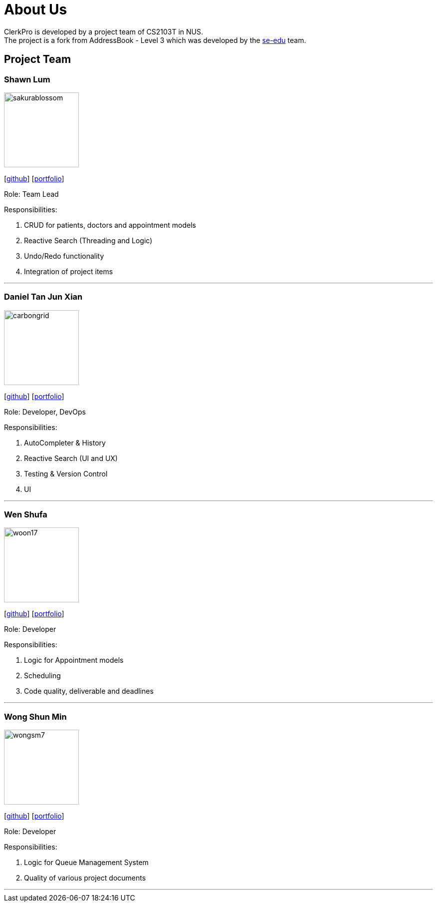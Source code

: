 = About Us
:site-section: AboutUs
:relfileprefix: team/
:imagesDir: images
:stylesDir: stylesheets

ClerkPro is developed by a project team of CS2103T in NUS. +
The project is a fork from AddressBook - Level 3 which was developed by the https://se-edu.github.io/docs/Team.html[se-edu] team.

== Project Team

=== Shawn Lum
image::sakurablossom.png[width="150", align="left"]
{empty}[http://github.com/SakuraBlossom[github]] [<<sakurablossom#, portfolio>>]

Role: Team Lead

Responsibilities:

. CRUD for patients, doctors and appointment models
. Reactive Search (Threading and Logic)
. Undo/Redo functionality
. Integration of project items

'''

=== Daniel Tan Jun Xian
image::carbongrid.png[width="150", align="left"]
{empty}[http://github.com/CarbonGrid[github]] [<<carbongrid#, portfolio>>]

Role: Developer, DevOps

Responsibilities:

. AutoCompleter & History
. Reactive Search (UI and UX)
. Testing & Version Control
. UI

'''

=== Wen Shufa
image::woon17.png[width="150", align="left"]
{empty}[http://github.com/woon17[github]] [<<woon17#, portfolio>>]

Role: Developer

Responsibilities:

. Logic for Appointment models
. Scheduling
. Code quality, deliverable and deadlines

'''

=== Wong Shun Min
image::wongsm7.png[width="150", align="left"]
{empty}[http://github.com/wongsm7[github]] [<<wongsm7#, portfolio>>]

Role: Developer

Responsibilities:

. Logic for Queue Management System
. Quality of various project documents

'''
